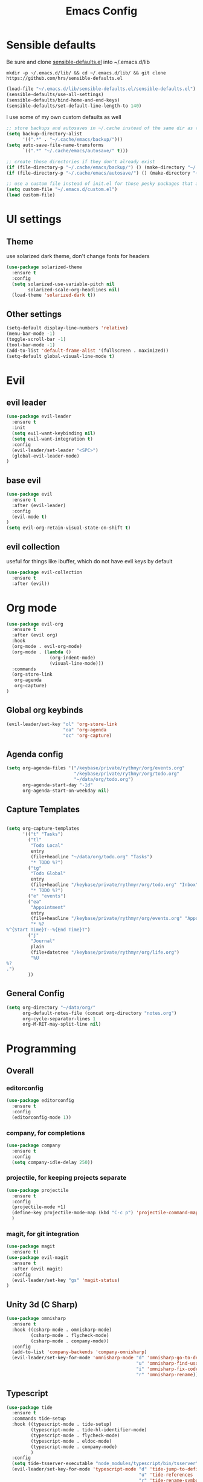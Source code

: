 #+TITLE: Emacs Config

* Sensible defaults

Be sure and clone [[https://github.com/hrs/sensible-defaults.el][sensible-defaults.el]] into ~/.emacs.d/lib

=mkdir -p ~/.emacs.d/lib/ && cd ~/.emacs.d/lib/ && git clone https://github.com/hrs/sensible-defaults.el=

#+BEGIN_SRC emacs-lisp
  (load-file "~/.emacs.d/lib/sensible-defaults.el/sensible-defaults.el")
  (sensible-defaults/use-all-settings)
  (sensible-defaults/bind-home-and-end-keys)
  (sensible-defaults/set-default-line-length-to 140)
#+END_SRC

I use some of my own custom defaults as well

#+BEGIN_SRC emacs-lisp
  ;; store backups and autosaves in ~/.cache instead of the same dir as the file
  (setq backup-directory-alist
        '((".*" . "~/.cache/emacs/backup/")))
  (setq auto-save-file-name-transforms
        `((".*" "~/.cache/emacs/autosave/" t)))

  ;; create those directories if they don't already exist
  (if (file-directory-p "~/.cache/emacs/backup/") () (make-directory "~/.cache/emacs/backup/" t))
  (if (file-directory-p "~/.cache/emacs/autosave/") () (make-directory "~/.cache/emacs/autosave/" t))

  ;; use a custom file instead of init.el for those pesky packages that add custom variables
  (setq custom-file "~/.emacs.d/custom.el")
  (load custom-file)
#+END_SRC

* UI settings

** Theme

use solarized dark theme, don't change fonts for headers

#+BEGIN_SRC emacs-lisp
  (use-package solarized-theme
    :ensure t
    :config
    (setq solarized-use-variable-pitch nil
          solarized-scale-org-headlines nil)
    (load-theme 'solarized-dark t))
#+END_SRC

** Other settings

#+BEGIN_SRC emacs-lisp
  (setq-default display-line-numbers 'relative)
  (menu-bar-mode -1)
  (toggle-scroll-bar -1)
  (tool-bar-mode -1)
  (add-to-list 'default-frame-alist '(fullscreen . maximized))
  (setq-default global-visual-line-mode t)
#+END_SRC

* Evil

** evil leader

#+BEGIN_SRC emacs-lisp
  (use-package evil-leader
    :ensure t
    :init
    (setq evil-want-keybinding nil)
    (setq evil-want-integration t)
    :config
    (evil-leader/set-leader "<SPC>")
    (global-evil-leader-mode)
  )
#+END_SRC

** base evil

#+BEGIN_SRC emacs-lisp
  (use-package evil
    :ensure t
    :after (evil-leader)
    :config
    (evil-mode t)
  )
  (setq evil-org-retain-visual-state-on-shift t)
#+END_SRC

** evil collection

useful for things like ibuffer, which do not have evil keys by default

#+BEGIN_SRC emacs-lisp
  (use-package evil-collection
    :ensure t
    :after (evil))
#+END_SRC

* Org mode

#+BEGIN_SRC emacs-lisp
  (use-package evil-org
    :ensure t
    :after (evil org)
    :hook
    (org-mode . evil-org-mode)
    (org-mode . (lambda ()
                  (org-indent-mode)
                  (visual-line-mode)))
    :commands
    (org-store-link
     org-agenda
     org-capture)
  )
#+END_SRC

** Global org keybinds

#+BEGIN_SRC emacs-lisp
  (evil-leader/set-key "ol" 'org-store-link
                       "oa" 'org-agenda
                       "oc" 'org-capture)
#+END_SRC

** Agenda config

#+BEGIN_SRC emacs-lisp
  (setq org-agenda-files '("/keybase/private/rythmyr/org/events.org"
                           "/keybase/private/rythmyr/org/todo.org"
                           "~/data/org/todo.org")
        org-agenda-start-day "-1d"
        org-agenda-start-on-weekday nil)
#+END_SRC

** Capture Templates

#+BEGIN_SRC emacs-lisp

  (setq org-capture-templates
        '(("t" "Tasks")
          ("tl"
           "Todo Local"
           entry
           (file+headline "~/data/org/todo.org" "Tasks")
           "* TODO %?")
          ("tg"
           "Todo Global"
           entry
           (file+headline "/keybase/private/rythmyr/org/todo.org" "Inbox")
           "* TODO %?")
          ("e" "events")
          ("ea"
           "Appointment"
           entry
           (file+headline "/keybase/private/rythmyr/org/events.org" "Appointments")
           "* %?
  %^{Start Time}T--%{End Time}T")
          ("j"
           "Journal"
           plain
           (file+datetree "/keybase/private/rythmyr/org/life.org")
           "%U
  %?
  .")
          ))
#+END_SRC

** General Config

#+BEGIN_SRC emacs-lisp
  (setq org-directory "~/data/org/"
        org-default-notes-file (concat org-directory "notes.org")
        org-cycle-separator-lines 1
        org-M-RET-may-split-line nil)
#+END_SRC

* Programming

** Overall

*** editorconfig

#+BEGIN_SRC emacs-lisp
  (use-package editorconfig
    :ensure t
    :config
    (editorconfig-mode 1))
#+END_SRC

*** company, for completions

#+BEGIN_SRC emacs-lisp
  (use-package company
    :ensure t
    :config
    (setq company-idle-delay 250))
#+END_SRC

*** projectile, for keeping projects separate

#+BEGIN_SRC emacs-lisp
  (use-package projectile
    :ensure t
    :config
    (projectile-mode +1)
    (define-key projectile-mode-map (kbd "C-c p") 'projectile-command-map)
    )
#+END_SRC

*** magit, for git integration

#+BEGIN_SRC emacs-lisp
  (use-package magit
    :ensure t)
  (use-package evil-magit
    :ensure t
    :after (evil magit)
    :config
    (evil-leader/set-key "gs" 'magit-status)
  )
#+END_SRC

** Unity 3d (C Sharp)

#+BEGIN_SRC emacs-lisp
  (use-package omnisharp
    :ensure t
    :hook ((csharp-mode . omnisharp-mode)
           (csharp-mode . flycheck-mode)
           (csharp-mode . company-mode))
    :config
    (add-to-list 'company-backends 'company-omnisharp)
    (evil-leader/set-key-for-mode 'omnisharp-mode "d" 'omnisharp-go-to-definition
                                                  "u" 'omnisharp-find-usages
                                                  "i" 'omnisharp-fix-code-issue-at-point
                                                  "r" 'omnisharp-rename))
#+END_SRC

** Typescript

#+BEGIN_SRC emacs-lisp
  (use-package tide
    :ensure t
    :commands tide-setup
    :hook ((typescript-mode . tide-setup)
           (typescript-mode . tide-hl-identifier-mode)
           (typescript-mode . flycheck-mode)
           (typescript-mode . eldoc-mode)
           (typescript-mode . company-mode)
           )
    :config
    (setq tide-tsserver-executable "node_modules/typescript/bin/tsserver")
    (evil-leader/set-key-for-mode 'typescript-mode "d" 'tide-jump-to-definition
                                                   "u" 'tide-references
                                                   "r" 'tide-rename-symbol
                                                   "f" 'tide-fix
                                                   "o" 'tide-organize-imports
                                                   "e" 'tide-error-at-point))
#+END_SRC

* My functions/keybinds

** Edit files

*** config

#+BEGIN_SRC emacs-lisp
  (defun ryth/edit-config ()
    (interactive)
    (find-file "~/.emacs.d/config.org"))
  (evil-leader/set-key "ec" 'ryth/edit-config)
  (defun ryth/edit-local-config ()
    (interactive)
    (find-file "~/.emacs.d/local.org"))
  (evil-leader/set-key "elc" 'ryth/edit-local-config)
#+END_SRC

*** todos

#+BEGIN_SRC emacs-lisp
  (defun ryth/edit-todos ()
    (interactive)
    (find-file "~/data/org/todo.org"))
  (evil-leader/set-key "et" 'ryth/edit-todos)
#+END_SRC

*** notes

#+BEGIN_SRC emacs-lisp
  (defun ryth/edit-notes ()
    (interactive)
    (find-file "~/data/org/notes.org"))
  (evil-leader/set-key "en" 'ryth/edit-notes)
#+END_SRC

** Reload config

#+BEGIN_SRC emacs-lisp
  (defun ryth/reload-config ()
    (interactive)
    (load user-init-file))
  (evil-leader/set-key "cr" 'ryth/reload-config)
#+END_SRC

* Misc

** ido

for better buffer/file switching (C-x b and C-x C-f)

#+BEGIN_SRC emacs-lisp
  (setq ido-enable-flex-matching t)
  (setq ido-everywhere t)
  (ido-mode 1)
  (evil-leader/set-key "gf" 'ido-find-file)
#+END_SRC

** ibuffer

for a better buffer list

#+BEGIN_SRC emacs-lisp
  (use-package ibuffer
    :ensure t
    :after (evil-collection)
    :config
    (evil-ex-define-cmd "ls" 'ibuffer)
    (evil-collection-ibuffer-setup))
#+END_SRC
